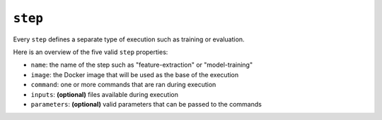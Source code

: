 ``step``
~~~~~~~~

Every ``step`` defines a separate type of execution such as training or evaluation.

Here is an overview of the five valid ``step`` properties:

* ``name``: the name of the step such as "feature-extraction" or "model-training"
* ``image``: the Docker image that will be used as the base of the execution
* ``command``: one or more commands that are ran during execution
* ``inputs``: **(optional)** files available during execution
* ``parameters``: **(optional)** valid parameters that can be passed to the commands
